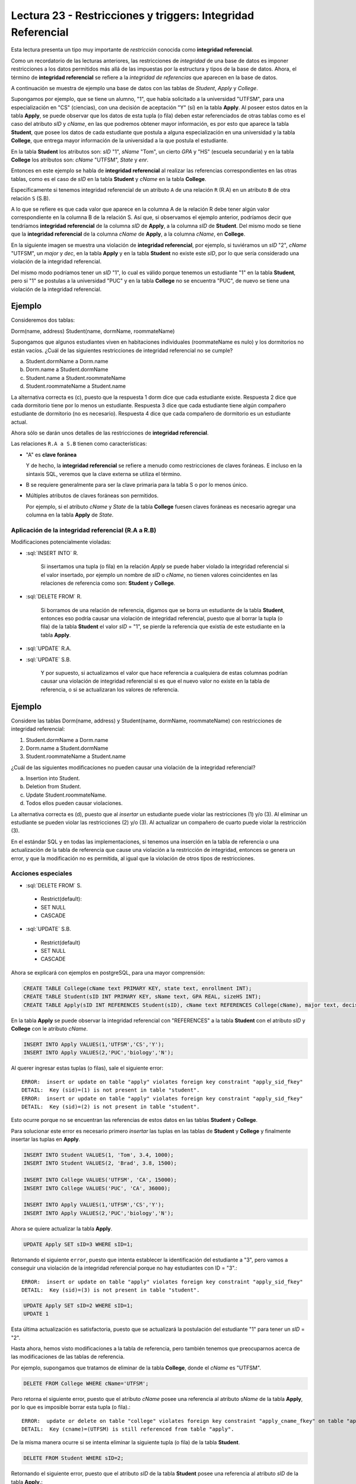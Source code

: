 Lectura 23 - Restricciones y triggers: Integridad Referencial
-------------------------------------------------------------

.. role:: sql(code)
         :language: sql
         :class: highlight

Esta lectura presenta un tipo muy importante de *restricción* conocida como **integridad
referencial**.

Como un recordatorio de las lecturas anteriores, las restricciones de *integridad* de
una base de datos es imponer restricciones a los datos permitidos más allá de las impuestas
por la estructura y tipos de la base de datos.
Ahora, el término de **integridad referencial** se refiere a la *integridad de referencias*
que aparecen en la base de datos.

A continuación se muestra de ejemplo una base de datos con las tablas de *Student*, *Apply* y
*College*.

.. image:: ../../../sql-course/src/lectura23/imagen1_semana6.png
   :align: center

Supongamos por ejemplo, que se tiene un alumno, "1", que había solicitado a la universidad
"UTFSM", para una especialización en "CS" (ciencias), con una decisión de aceptación "Y" (sí) en
la tabla **Apply**.
Al poseer estos datos en la tabla **Apply**, se puede observar que los datos de esta tupla (o fila)
deben estar referenciados de otras tablas como es el caso del atributo *sID* y *cName*, en las que podremos
obtener mayor información, es por esto que aparece la tabla **Student**, que posee los datos
de cada estudiante que postula a alguna especialización en una universidad y la tabla **College**,
que entrega mayor información de la universidad a la que postula el estudiante.

En la tabla **Student** los atributos son: *sID* "1", *sName* "Tom", un cierto *GPA* y "HS" (escuela secundaria) y
en la tabla **College** los atributos son: *cName* "UTFSM", *State* y *enr*.

Entonces en este ejemplo se habla de **integridad referencial** al realizar las referencias
correspondientes en las otras tablas, como es el caso de *sID* en la tabla **Student** y
*cName* en la tabla **College**.

Específicamente si tenemos integridad referencial de un atributo ``A`` de una relación
``R`` (R.A)  en un atributo ``B`` de otra relación ``S`` (S.B).

A lo que se refiere es que cada valor que aparece en la columna A de la relación R debe
tener algún valor correspondiente en la columna B de la relación S. Así que, si observamos
el ejemplo anterior, podríamos decir que tendríamos **integridad referencial** de la columna
*sID* de **Apply**, a la columna *sID* de **Student**. Del mismo modo se tiene que la
**integridad referencial** de la columna *cName* de **Apply**, a la columna *cName*, en **College**.

En la siguiente imagen se muestra una violación de **integridad referencial**, por ejemplo,
si tuviéramos un *sID* "2", *cName* "UTFSM", un *major* y *dec*, en la tabla **Apply** y en la
tabla **Student** no existe este *sID*, por lo que sería considerado una violación de la
integridad referencial.

Del mismo modo podríamos tener un *sID* "1", lo cual es válido porque tenemos un estudiante
"1" en la tabla **Student**, pero si "1" se postulas a la universidad "PUC" y en la tabla
**College** no se encuentra "PUC", de nuevo se tiene una violación de la integridad referencial.

Ejemplo
=======

Consideremos dos tablas:

Dorm(name, address)
Student(name, dormName, roommateName)

Supongamos que algunos estudiantes viven en habitaciones individuales (roommateName es nulo)
y los dormitorios no están vacíos. ¿Cuál de las siguientes restricciones de integridad referencial
no se cumple?

a) Student.dormName a Dorm.name
b) Dorm.name a Student.dormName
c) Student.name a Student.roommateName
d) Student.roommateName a Student.name

La alternativa correcta es (c), puesto que la respuesta 1 dorm dice que cada estudiante existe.
Respuesta 2 dice que cada dormitorio tiene por lo menos un estudiante. Respuesta 3 dice que
cada estudiante tiene algún compañero estudiante de dormitorio (no es necesario).
Respuesta 4 dice que cada compañero de dormitorio es un estudiante actual.

Ahora sólo se darán unos detalles de las restricciones de **integridad referencial**.

Las relaciones ``R.A a S.B`` tienen como características:

* "A" es **clave foránea**

  Y de hecho, la **integridad referencial** se refiere a menudo como restricciones de claves foráneas.
  E incluso en la sintaxis SQL, veremos que la clave externa se utiliza el término.
* B se requiere generalmente para ser la clave primaria para la tabla S o por lo menos único.
* Múltiples atributos de claves foráneas son permitidos.

  Por ejemplo, si el atributo *cName* y *State* de la tabla **College** fuesen claves foráneas
  es necesario agregar una columna en la tabla **Apply** de *State*.

.. image:: ../../../sql-course/src/lectura23/imagen2_semana6.png
   :align: center

Aplicación de la integridad referencial (R.A a R.B)
~~~~~~~~~~~~~~~~~~~~~~~~~~~~~~~~~~~~~~~~~~~~~~~~~~~

Modificaciones potencialmente violadas:

* :sql:`INSERT INTO` R.

   Si insertamos una tupla (o fila) en la relación *Apply* se puede haber violado la
   integridad referencial si el valor insertado, por ejemplo un nombre de *sID* o *cName*,
   no tienen valores coincidentes en las relaciones de referencia como son: **Student** y **College**.
* :sql:`DELETE FROM` R.

   Si borramos de una relación de referencia, digamos que se borra un estudiante de la tabla
   **Student**, entonces eso podría causar una violación de integridad referencial, puesto que
   al borrar la tupla (o fila) de la tabla **Student** el valor *sID* = "1", se pierde la
   referencia que existía de este estudiante en la tabla **Apply**.
* :sql:`UPDATE` R.A.
* :sql:`UPDATE` S.B.

   Y por supuesto, si actualizamos el valor que hace referencia a cualquiera de estas
   columnas podrían causar una violación de integridad referencial si es que el nuevo valor no
   existe en la tabla de referencia, o si se actualizaran los valores de referencia.

Ejemplo
=======

Considere las tablas Dorm(name, address) y Student(name, dormName, roommateName)
con restricciones de integridad referencial:

(1) Student.dormName a Dorm.name
(2) Dorm.name a Student.dormName
(3) Student.roommateName a Student.name

¿Cuál de las siguientes modificaciones no pueden causar una violación de la integridad
referencial?

a) Insertion into Student.
b) Deletion from Student.
c) Update Student.roommateName.
d) Todos ellos pueden causar violaciones.

La alternativa correcta es (d), puesto que al *insertar* un estudiante puede violar las restricciones
(1) y/o (3). Al eliminar un estudiante se pueden violar las restricciones (2) y/o (3).
Al actualizar un compañero de cuarto puede violar la restricción (3).

En el estándar SQL y en todas las implementaciones, si tenemos una inserción en la tabla
de referencia o una actualización de la tabla de referencia que cause una violación a la
restricción de integridad, entonces se genera un error, y que la modificación no es permitida,
al igual que la violación de otros tipos de restricciones.

Acciones especiales
~~~~~~~~~~~~~~~~~~~

* :sql:`DELETE FROM` S.

 * Restrict(default):
 * SET NULL
 * CASCADE

* :sql:`UPDATE` S.B.

 * Restrict(default)
 * SET NULL
 * CASCADE

Ahora se explicará con ejemplos en postgreSQL, para una mayor comprensión:

.. code-block:: sql

 CREATE TABLE College(cName text PRIMARY KEY, state text, enrollment INT);
 CREATE TABLE Student(sID INT PRIMARY KEY, sName text, GPA REAL, sizeHS INT);
 CREATE TABLE Apply(sID INT REFERENCES Student(sID), cName text REFERENCES College(cName), major text, decision text);

En la tabla **Apply** se puede observar la integridad referencial con "REFERENCES" a la
tabla **Student** con el atributo *sID* y **College** con le atributo *cName*.

.. code-block:: sql

 INSERT INTO Apply VALUES(1,'UTFSM','CS','Y');
 INSERT INTO Apply VALUES(2,'PUC','biology','N');

Al querer ingresar estas tuplas (o filas), sale el siguiente error::

 ERROR:  insert or update on table "apply" violates foreign key constraint "apply_sid_fkey"
 DETAIL:  Key (sid)=(1) is not present in table "student".
 ERROR:  insert or update on table "apply" violates foreign key constraint "apply_sid_fkey"
 DETAIL:  Key (sid)=(2) is not present in table "student".

Esto ocurre porque no se encuentran las referencias de estos datos en las tablas **Student**
y **College**.

Para solucionar este error es necesario primero *insertar* las tuplas en las tablas de
**Student** y **College** y finalmente insertar las tuplas en **Apply**.

.. code-block:: sql

 INSERT INTO Student VALUES(1, 'Tom', 3.4, 1000);
 INSERT INTO Student VALUES(2, 'Brad', 3.8, 1500);

 INSERT INTO College VALUES('UTFSM', 'CA', 15000);
 INSERT INTO College VALUES('PUC', 'CA', 36000);

 INSERT INTO Apply VALUES(1,'UTFSM','CS','Y');
 INSERT INTO Apply VALUES(2,'PUC','biology','N');

Ahora se quiere actualizar la tabla **Apply**.

.. code-block:: sql

 UPDATE Apply SET sID=3 WHERE sID=1;

Retornando el siguiente ``error``, puesto que intenta establecer la identificación del
estudiante a "3", pero vamos a conseguir una violación de la integridad referencial
porque no hay estudiantes con ID = "3".::

 ERROR:  insert or update on table "apply" violates foreign key constraint "apply_sid_fkey"
 DETAIL:  Key (sid)=(3) is not present in table "student".

.. code-block:: sql

 UPDATE Apply SET sID=2 WHERE sID=1;
 UPDATE 1

Esta última actualización es satisfactoria, puesto que se actualizará la postulación del
estudiante "1" para tener un *sID* = "2".

Hasta ahora, hemos visto modificaciones a la tabla de referencia, pero también tenemos
que preocuparnos acerca de las modificaciones de las tablas de referencia.

Por ejemplo, supongamos que tratamos de eliminar de la tabla **College**, donde el *cName*
es "UTFSM".

.. code-block:: sql

 DELETE FROM College WHERE cName='UTFSM';

Pero retorna el siguiente error, puesto que el atributo *cName* posee una referencia
al atributo *sName* de la tabla **Apply**, por lo que es imposible borrar esta tupla (o fila).::

 ERROR:  update or delete on table "college" violates foreign key constraint "apply_cname_fkey" on table "apply"
 DETAIL:  Key (cname)=(UTFSM) is still referenced from table "apply".

De la misma manera ocurre si se intenta eliminar la siguiente tupla (o fila) de la tabla
**Student**.

.. code-block:: sql

 DELETE FROM Student WHERE sID=2;

Retornando el siguiente error, puesto que el atributo *sID* de la tabla **Student** posee
una referencia al atributo *sID* de la tabla **Apply**.::

 ERROR:  update or delete on table "student" violates foreign key constraint "apply_sid_fkey" on table "apply"
 DETAIL:  Key (sid)=(2) is still referenced from table "apply".

Al querer eliminar la siguiente tupla (o fila), no retorna error, puesto que el estudiante
*sID* = "1", no posee referencia en la tabla **Apply**.

.. code-block:: sql

 DELETE FROM Student WHERE sID=1;
 DELETE 1

Si queremos actualizar el nombre de la universidad "UTFSM" por "USM" en la tabla **College**.

.. code-block:: sql

 UPDATE College SET cName='USM' WHERE cName='UTFSM';

Pero el resultado no es satisfactorio, puesto que si se modificara el atributo *cName* por
"USM" de la tabla **College**, se tendrá una referencia en la tabla **Apply** con el atributo
*cName*, pero que posee el valor de "UTFSM", generándose una violación de integridad.::

 ERROR:  update or delete on table "college" violates foreign key constraint "apply_cname_fkey" on table "apply"
 DETAIL:  Key (cname)=(UTFSM) is still referenced from table "apply".

Ahora veremos la eliminación de tablas.

Por ejemplo, si tratamos de eliminar la tabla **Student**, de nuevo se tendría una restricción
de integridad referencial, ya que los datos de la tabla **Apply** estarían referenciando
a una tabla **Student** inexistente.

.. code-block:: sql

 DROP TABLE Student;

retornando el siguiente error::

 ERROR:  cannot drop table student because other objects depend on it
 DETAIL:  constraint apply_sid_fkey on table apply depends on table student
 HINT:  Use DROP ... CASCADE to drop the dependent objects too.

A continuación vamos a configurar la tabla **Apply** con algunos de los mecanismos automáticos
para el manejo de violaciones de integridad referencial.

.. code-block:: sql

 CREATE TABLE Apply(sID INT REFERENCES Student(sID) ON DELETE SET NULL, cName text REFERENCES College(cName) ON UPDATE CASCADE, major text, decision text);
 CREATE TABLE

Para la para la restricción de *sID* la integridad referencial que vamos a especificar
es que si un estudiante es eliminado, no vamos a establecer ninguna referencia a valores
a "null", y lo hacemos con las palabras clave "ON DELETE" que nos dice qué hacer cuando
hay una eliminación de la tabla de referencia, se utiliza la opción SET NULL.

Para el atributo *cName* la integridad referencial que vamos a especificar es que si
la universidad se actualiza en la tabla **College** se utilizará la opción de cascada.
Esto quiere decir que si se modifica el valor de una tupla del atributo *cName* en la tabla
**College**, está también se modificará automáticamente en la tabla **Apply**.

Se podría haber especificado dos opciones más que hubiese sido una opción de actualización
para el *sID* de estudiante y una opción para borrar el *cName*, así que podrían haber sido
cuatro en total.

Vamos a generar ahora algunas modificaciones (comenzamos las tablas desde cero):

.. code-block:: sql

 INSERT INTO Student VALUES(1, 'Tom', 3.4, 1000);
 INSERT INTO Student VALUES(2, 'Brad', 3.8, 1500);
 INSERT INTO Student VALUES(3, 'Lucy', 3.9, 3600);

 INSERT INTO College VALUES('UTFSM', 'CA', 15000);
 INSERT INTO College VALUES('PUC', 'CA', 36000);

 INSERT INTO Apply VALUES(1,'UTFSM','CS','Y');
 INSERT INTO Apply VALUES(2,'PUC','biology','N');
 INSERT INTO Apply VALUES(1,'PUC','CS','Y');
 INSERT INTO Apply VALUES(3,'UTFSM','history','Y');
 INSERT INTO Apply VALUES(3,'UTFSM','CS','Y');

Cumpliendo todas las tuplas de la tabla **Apply** con la integridad referencial.

.. code-block:: sql

 SELECT * FROM Student;
 sid | sname | gpa | sizehs
 -----+-------+-----+--------
    1 | Tom   | 3.4 |   1000
    2 | Brad  | 3.8 |   1500
    3 | Lucy  | 3.9 |   3600
 (3 rows)

 SELECT * FROM College;
 cname | state | enrollment
 -------+-------+------------
  UTFSM | CA    |      15000
  PUC   | CA    |      36000
 (2 rows)

 SELECT * FROM Apply;
 sid | cname |  major  | decision
 -----+-------+---------+----------
    1 | UTFSM | CS      | Y
    2 | PUC   | biology | N
    1 | PUC   | CS      | Y
    3 | UTFSM | history | Y
    3 | UTFSM | CS      | Y
 (5 rows)

Ejemplo :sql:`ON DELETE SET NULL`
=================================

Ahora vamos a eliminar todos los estudiantes cuyo *sID* es mayor a 2:

.. code-block:: sql

 DELETE FROM Student WHERE sID > 2;
 DELETE 1

Quedando como resultado las tablas **Student** y **Apply**

.. code-block:: sql

 SELECT * FROM Student;
 sid | sname | gpa | sizehs
 -----+-------+-----+--------
    1 | Tom   | 3.4 |   1000
    2 | Brad  | 3.8 |   1500
 (2 rows)

 SELECT * FROM Apply;
 sid | cname |  major  | decision
 -----+-------+---------+----------
    1 | UTFSM | CS      | Y
    2 | PUC   | biology | N
    1 | PUC   | CS      | Y
      | UTFSM | history | Y
      | UTFSM | CS      | Y
 (5 rows)

Se observa que se eliminó a la estudiante "Lucy", que tenía un *sID* = 3, de la tabla
**Student** y la tabla **Apply** dejando en esta última el valor del atributo *sID* = "null",
cumpliéndose la restricción que se detalló en la creación de la tabla :sql:`ON DELETE SET NULL`.

Ejemplo :sql:`CASCADE`
======================

Se desea actualizar el *cName* de la tabla **College** el valor de "UTFSM" por "USM".

.. code-block:: sql

 UPDATE College SET cName='USM' WHERE cName='UTFSM';
 UPDATE 1

Ahora no retornó ningún error como en el ejemplo anterior, esto se debe a la restricción que
se agregó en la creación de la tabla **Apply**, en que se maneja automáticamente las
violaciones a la integración referencial.

Las tablas después de ejecutar el comando de actualización quedaron de la siguiente manera:

.. code-block:: sql

 SELECT * FROM College;
 cname | state | enrollment
 -------+-------+------------
  PUC   | CA    |      36000
  USM   | CA    |      15000
 (2 rows)

 SELECT * FROM Apply;
 sid | cname |  major  | decision
 -----+-------+---------+----------
    2 | PUC   | biology | N
    1 | PUC   | CS      | Y
    1 | USM   | CS      | Y
      | USM   | history | Y
      | USM   | CS      | Y
 (5 rows)

Observándose en las tablas **College** y **Apply** que se actualizó *cName* = 'USM', en
ambas tablas.

A continuación se mostrarán otras características que no se han visto en los ejemplos
anteriores:

.. code-block:: sql

 CREATE TABLE T(A INT, B INT, C INT, PRIMARY KEY(A,B), FOREIGN KEY(B,C) REFERENCES T(A,B) ON DELETE CASCADE);

 INSERT INTO T VALUES(1,1,1);
 INSERT INTO T VALUES(2,1,1);
 INSERT INTO T VALUES(3,2,1);
 INSERT INTO T VALUES(4,3,2);
 INSERT INTO T VALUES(5,4,3);
 INSERT INTO T VALUES(6,5,4);
 INSERT INTO T VALUES(7,6,5);
 INSERT INTO T VALUES(8,7,6);

Este ejemplo es para demostrar la integridad referencial dentro de una sola tabla **T**.

.. code-block:: sql

 SELECT * FROM T;
  a | b | c
 ---+---+---
  1 | 1 | 1
  2 | 1 | 1
  3 | 2 | 1
  4 | 3 | 2
  5 | 4 | 3
  6 | 5 | 4
  7 | 6 | 5
  8 | 7 | 6
 (8 rows)

Si queremos borrar de la tabla **T**, cuando A=1.

.. code-block:: sql

 DELETE FROM T WHERE A=1;

Quedando la tabla como:

.. code-block:: sql

 SELECT * FROM T;
  a | b | c
 ---+---+---
 (0 rows)

Podemos observar que al dar la condición de borrar A=1, se eliminan todos los demás valores,
esto sucede por la definición que se dio como clave foránea de B y C en la creación de la
tabla **T**.

La integración referencial es muy común en las implementaciones de las bases de datos relacionales.
La forma natural de diseñar un esquema relacional suelen tener valores en columnas de una tabla
que se refieren a los valores de las columnas de otra tabla, y el establecimiento de
restricciones de integridad referencial, este sistema controlará la base de datos y se
asegurará de que se mantenga siempre constante.


